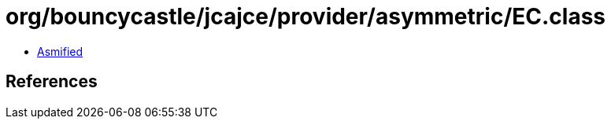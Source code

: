 = org/bouncycastle/jcajce/provider/asymmetric/EC.class

 - link:EC-asmified.java[Asmified]

== References

